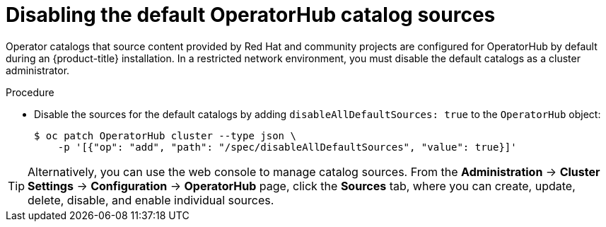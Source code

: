 // Module included in the following assemblies:
//
// * installing/installing_aws/installing-restricted-networks-aws-installer-provisioned.adoc
// * installing/installing_aws/installing-restricted-networks-aws.adoc
// * installing/installing_bare_metal/installing-restricted-networks-bare-metal.adoc
// * installing/installing_gcp/installing-restricted-networks-gcp-installer-provisioned.adoc
// * installing/installing_gcp/installing-restricted-networks-gcp.adoc
// * installing/installing_ibm_power/installing-restricted-networks-ibm-power-reg.adoc
// * installing/installing_ibm_powervs/installing-restricted-networks-ibm-power-reg-vs.adoc
// * installing/installing_ibm_z/installing-restricted-networks-ibm-z-reg-kvm.adoc
// * installing/installing_ibm_z/installing-restricted-networks-ibm-z-reg.adoc
// * installing/installing_openstack/installing-openstack-installer-restricted.adoc
// * installing/installing_platform_agnostic/installing-platform-agnostic.adoc
// * installing/installing_vmc/installing-restricted-networks-vmc-user-infra.adoc
// * installing/installing_vmc/installing-restricted-networks-vmc.adoc
// * installing/installing_vsphere/installing-restricted-networks-installer-provisioned-vsphere.adoc
// * installing/installing_vsphere/installing-restricted-networks-vsphere.adoc
// * operators/admin/olm-restricted-networks.adoc
// * operators/admin/olm-managing-custom-catalogs.adoc
// * installing/installing-restricted-networks-nutanix-installer-provisioned.adoc

ifeval::["{context}" == "olm-restricted-networks"]
:olm-restricted-networks:
endif::[]
ifeval::["{context}" == "olm-managing-custom-catalogs"]
:olm-managing-custom-catalogs:
endif::[]

:_mod-docs-content-type: PROCEDURE
[id="olm-restricted-networks-operatorhub_{context}"]
= Disabling the default OperatorHub catalog sources

Operator catalogs that source content provided by Red Hat and community projects are configured for OperatorHub by default during an {product-title} installation.
ifndef::olm-managing-custom-catalogs[]
In a restricted network environment, you must disable the default catalogs as a cluster administrator.
endif::[]
ifdef::olm-restricted-networks[]
You can then configure OperatorHub to use local catalog sources.
endif::[]
ifdef::olm-managing-custom-catalogs[]
As a cluster administrator, you can disable the set of default catalogs.
endif::[]

.Procedure

* Disable the sources for the default catalogs by adding `disableAllDefaultSources: true` to the `OperatorHub` object:
+
[source,terminal]
----
$ oc patch OperatorHub cluster --type json \
    -p '[{"op": "add", "path": "/spec/disableAllDefaultSources", "value": true}]'
----

[TIP]
====
Alternatively, you can use the web console to manage catalog sources. From the *Administration* -> *Cluster Settings* -> *Configuration* -> *OperatorHub* page, click the *Sources* tab, where you can create, update, delete, disable, and enable individual sources.
====

ifeval::["{context}" == "olm-restricted-networks"]
:!olm-restricted-networks:
endif::[]
ifeval::["{context}" == "olm-managing-custom-catalogs"]
:!olm-managing-custom-catalogs:
endif::[]
